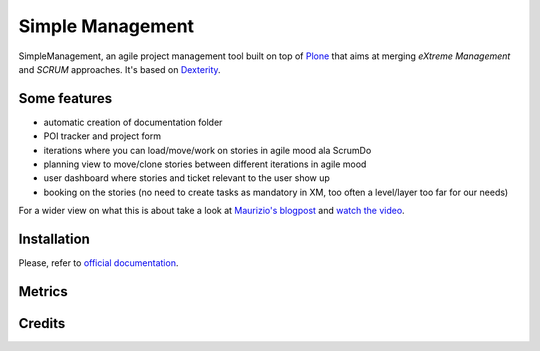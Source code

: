 Simple Management
=================

SimpleManagement, an agile project management tool built on top of `Plone`__ that aims at merging `eXtreme Management` and `SCRUM` approaches. It's based on `Dexterity`__.

Some features
-------------

- automatic creation of documentation folder
- POI tracker and project form
- iterations where you can load/move/work on stories in agile mood ala ScrumDo
- planning view to move/clone stories between different iterations in agile mood
- user dashboard where stories and ticket relevant to the user show up
- booking on the stories (no need to create tasks as mandatory in XM, too often a level/layer too far for our needs)

For a wider view on what this is about take a look at `Maurizio's blogpost`__ and `watch the video`__.


Installation
------------

Please, refer to `official documentation`__.


Metrics
--------

.. image:: https://secure.travis-ci.org/collective/collective.simplemanagement.png
    :target: http://travis-ci.org/collective/collective.simplemanagement


Credits
-------

.. image:: http://www.abstract.it/logo-abstract-readme
   :alt: Abstract Website
   :target: http://www.abstract.it


__ http://pypi.python.org/pypi/Plone
__ http://pypi.python.org/pypi/plone.dexterity
__ http://www.abstract.it/en/blog/maurizio-delmonte/simplemanagement-an-agile-project-management-tool
__ http://vimeo.com/51785910
__ http://plone.org/documentation/kb/add-ons/tutorial-all-pages

